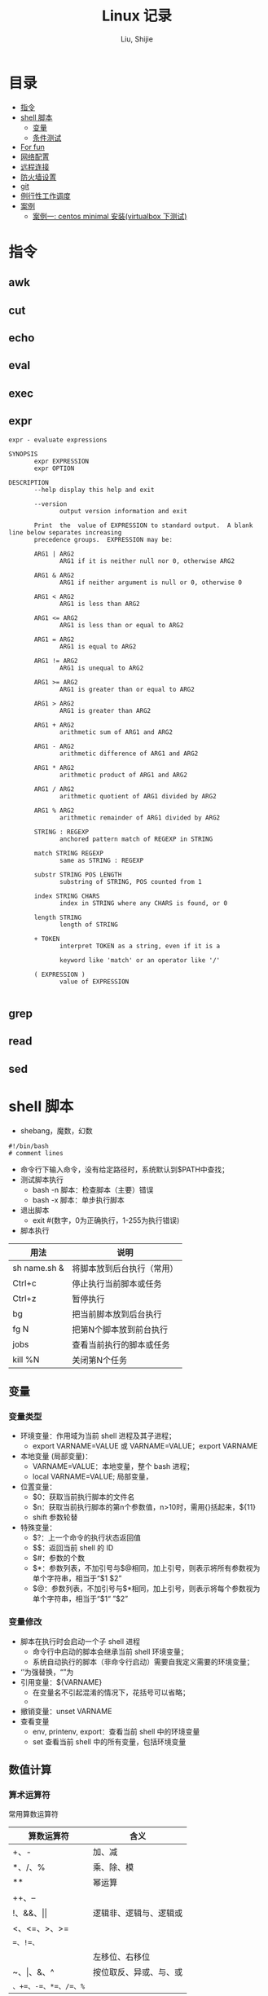 #+TITLE: Linux 记录
#+AUTHOR: Liu, Shijie
#+LANGUAGE: zh
#+TEXINFO_DIR_CATEGORY: Emacs
#+OPTIONS: ^:{} toc:t H:5 num:0

* 目录
- [[#%E6%8C%87%E4%BB%A4][指令]]
- [[#shell-%E8%84%9A%E6%9C%AC][shell 脚本]]
  - [[#%E5%8F%98%E9%87%8F][变量]]
  - [[#%E6%9D%A1%E4%BB%B6%E6%B5%8B%E8%AF%95][条件测试]]
- [[#For-fun][For fun]]
- [[#%E7%BD%91%E7%BB%9C%E9%85%8D%E7%BD%AE][网络配置]]
- [[#%E8%BF%9C%E7%A8%8B%E8%BF%9E%E6%8E%A5][远程连接]]
- [[#%E9%98%B2%E7%81%AB%E5%A2%99%E8%AE%BE%E7%BD%AE][防火墙设置]]
- [[#git][git]]
- [[#%E4%BE%8B%E8%A1%8C%E6%80%A7%E5%B7%A5%E4%BD%9C%E8%B0%83%E5%BA%A6][例行性工作调度]]
- [[#%E6%A1%88%E4%BE%8B][案例]]
  - [[#%E6%A1%88%E4%BE%8B%E4%B8%80centos-minimal-%E5%AE%89%E8%A3%85virtualbox-%E4%B8%8B%E6%B5%8B%E8%AF%95][案例一: centos minimal 安装(virtualbox 下测试)]]
* 指令
** awk

** cut

** echo

** eval

** exec

** expr
#+BEGIN_SRC shell
expr - evaluate expressions

SYNOPSIS
       expr EXPRESSION
       expr OPTION

DESCRIPTION
       --help display this help and exit

       --version
              output version information and exit

       Print  the  value of EXPRESSION to standard output.  A blank line below separates increasing
       precedence groups.  EXPRESSION may be:

       ARG1 | ARG2
              ARG1 if it is neither null nor 0, otherwise ARG2

       ARG1 & ARG2
              ARG1 if neither argument is null or 0, otherwise 0

       ARG1 < ARG2
              ARG1 is less than ARG2

       ARG1 <= ARG2
              ARG1 is less than or equal to ARG2

       ARG1 = ARG2
              ARG1 is equal to ARG2

       ARG1 != ARG2
              ARG1 is unequal to ARG2

       ARG1 >= ARG2
              ARG1 is greater than or equal to ARG2

       ARG1 > ARG2
              ARG1 is greater than ARG2

       ARG1 + ARG2
              arithmetic sum of ARG1 and ARG2

       ARG1 - ARG2
              arithmetic difference of ARG1 and ARG2

       ARG1 * ARG2
              arithmetic product of ARG1 and ARG2

       ARG1 / ARG2
              arithmetic quotient of ARG1 divided by ARG2

       ARG1 % ARG2
              arithmetic remainder of ARG1 divided by ARG2

       STRING : REGEXP
              anchored pattern match of REGEXP in STRING

       match STRING REGEXP
              same as STRING : REGEXP

       substr STRING POS LENGTH
              substring of STRING, POS counted from 1

       index STRING CHARS
              index in STRING where any CHARS is found, or 0

       length STRING
              length of STRING

       + TOKEN
              interpret TOKEN as a string, even if it is a

              keyword like 'match' or an operator like '/'

       ( EXPRESSION )
              value of EXPRESSION

#+END_SRC

** grep

** read

** sed

* shell 脚本
- shebang，魔数，幻数
#+BEGIN_SRC shell
#!/bin/bash
# comment lines
#+END_SRC
- 命令行下输入命令，没有给定路径时，系统默认到$PATH中查找；
- 测试脚本执行
  - bash -n 脚本：检查脚本（主要）错误
  - bash -x 脚本：单步执行脚本
- 退出脚本
  - exit #(数字，0为正确执行，1-255为执行错误)

- 脚本执行
| 用法         | 说明                       |
|--------------+----------------------------|
| sh name.sh & | 将脚本放到后台执行（常用） |
| Ctrl+c       | 停止执行当前脚本或任务     |
| Ctrl+z       | 暂停执行                   |
| bg           | 把当前脚本放到后台执行     |
| fg N         | 把第N个脚本放到前台执行    |
| jobs         | 查看当前执行的脚本或任务   |
| kill %N      | 关闭第N个任务              |
** 变量
*** 变量类型
- 环境变量：作用域为当前 shell 进程及其子进程；
  - export VARNAME=VALUE 或 VARNAME=VALUE；export VARNAME
- 本地变量 (局部变量)：
  - VARNAME=VALUE：本地变量，整个 bash 进程；
  - local VARNAME=VALUE; 局部变量，
- 位置变量：
  - $0：获取当前执行脚本的文件名
  - $n：获取当前执行脚本的第n个参数值，n>10时，需用{}括起来，${11}
  - shift 参数轮替
- 特殊变量：
  - $?：上一个命令的执行状态返回值
  - $$：返回当前 shell 的 ID
  - $#：参数的个数
  - $*：参数列表，不加引号与$@相同，加上引号，则表示将所有参数视为单个字符串，相当于“$1 $2”
  - $@：参数列表，不加引号与$*相同，加上引号，则表示将每个参数视为单个字符串，相当于“$1“ ”$2”
*** 变量修改
- 脚本在执行时会启动一个子 shell 进程
  - 命令行中启动的脚本会继承当前 shell 环境变量；
  - 系统自动执行的脚本（非命令行启动）需要自我定义需要的环境变量；
- ‘’为强替换，“”为
- 引用变量：${VARNAME}
  - 在变量名不引起混淆的情况下，花括号可以省略；
  -
- 撤销变量：unset VARNAME
- 查看变量
  - env, printenv, export：查看当前 shell 中的环境变量
  - set 查看当前 shell 中的所有变量，包括环境变量

** 数值计算
*** 算术运算符
常用算数运算符
| 算数运算符            | 含义                   |
|-----------------------+------------------------|
| +、-                  | 加、减                 |
| *、/、%                | 乘、除、模             |
| **                     | 幂运算                 |
| ++、--                |                        |
| !、&&、\vert\vert     | 逻辑非、逻辑与、逻辑或 |
| <、<=、>、>=          |                        |
| ==、!=、=             |                        |
| <<、>>                | 左移位、右移位         |
| ~、\vert、&、^        | 按位取反、异或、与、或 |
| =、+=、-=、*=、/=、%= |                        |

常用操作运算符
| 运算操作符 | 含义                                    |
|------------+-----------------------------------------|
| (())       | 用于整数运算， *效率很高* ，常用          |
| let        | 整数运算                                |
| expr       | 整数运算，还有其他功能                  |
| bc         | Linux下的计算器程序，适合整数和小数运算 |
| $[]        | 整数运算                                |
| awk        | 整数和小数运算                          |
| declare    | 定义变量和属性                          |
*注* ：expr 执行 * 时，需加"\"，如 "expr 2 \* 3"，否则提示语法错误；

** 字符串操作
*** 字符串截取、删除和替换
| 表达式                | 说明                                            |
|-----------------------+-------------------------------------------------|
| ${var}                | 返回变量var的内容                               |
| ${var}                | 返回变量var的内容的长度（字符），适用于特殊变量 |
| ${var:offset}         | 从offset提取字符串到结尾                        |
| ${var:offset:length}  | 从offset位置开始提取长度为length的子字符串      |
| ${var#"word"}         | 从开头开始删除最短匹配的"word"子串              |
| ${var##"word"}        | 从开头开始删除最长匹配的"word"子串              |
| ${var%"word"}         | 从结尾开始删除最短匹配的"word"子串              |
| ${var%%"word"}        | 从结尾开始删除最长匹配的"word"子串              |
| ${var/pattern/string} | 用string代替第一个匹配的pattern                 |
| ${var//patern/string} | 用string代替所有匹配的pattern                   |

*** 字符串检查与赋值
| 表达式         | 说明                                                                      |
|----------------+---------------------------------------------------------------------------|
| ${var:-"word"} | 如果变量var为空或未赋值，则返回"word"字符串                               |
| ${var:="word"} | 如果变量var为空或未赋值，则将"word"字符串赋给var，同时返回"word"          |
| ${var:?"word"} | 如果变量var为空或未赋值，则"word"字符串将作为标准错误输出，否则输出变量值 |
| ${var:+"word"} | 如果变量var为空或未赋值，则无动作，否则"word"字符串替换变量的值           |

:-和:=方法示例：
#+BEGIN_SRC shell
[userName@localhost shell_script]$ echo $var1 $var2

[userName@localhost shell_script]$ var2=${var1:-hello}
[userName@localhost shell_script]$ echo $var1

[userName@localhost shell_script]$ echo $var2
hello
[userName@localhost shell_script]$ unset var1 var2
[userName@localhost shell_script]$ var2=${var1:=hello}
[userName@localhost shell_script]$ echo $var1
hello
[userName@localhost shell_script]$ echo $var2
hello
#+END_SRC

** 条件测试
*** 条件测试表达式
#+BEGIN_SRC shell
[ expression ]   # 中括号中必须要有空格
[[ expression ]]
test expression
#+END_SRC

*** 整数测试
| 在[]以及test中使用 | 在(())和[[]]中使用 | 说明 |
|--------------------+--------------------+------|
| -eq                | == 或 =            |      |
| -ne                |                    |      |
| -gt                |                    |      |
| -lt                |                    |      |
| -ge                |                    |      |
| -le                |                    |      |
*注* -eq等不可以在(())中使用，可以在[[]]中使用，但不推荐；\\
<、>等在[]中使用，语法上可能没错，但逻辑结果不一定对；
#+BEGIN_SRC shell
[userName@localhost ~]$ a=3;b=6;[ $a -eq $b ];echo $?
1
#+END_SRC

*** 字符测试
| -n "string"     | 字符串长度不为0，为真             |
| -z "string"     | 字符串长度为0,时为真              |
| "str1" = "str2" | 两字符串相等为真，可用==代替=     |
| "str1" = "str2" | 两字符串不相等为真，可用!==代替!= |
*注* 比较时，需将字符串加上双引号，如[ -n "$myvar" ]

*** 文件测试
| -e FILE   | 测试文件（目录）是否存在             |
| -f FILE   | 测试文件（目录）是否为普通文件       |
| -d FILE   | 测试指定路径是否为目录               |
| -r FILE   | 测试当前用户对指定文件是否有读取权限 |
| -w FILE   | 测试当前用户对指定文件是否有写入权限 |
| -x FILE   | 测试当前用户对指定文件是否有执行权限 |
| -s FILE   | 文件存在且大小不为0，为真            |
| -L FILE   | 链接文件                             |
| f1 -nt f2 | newer than                           |
| f1 -ot f2 | older than                           |

*** 逻辑测试
| 在[]以及test中使用 | 在(())和[[]]中使用 | 说明 |
|--------------------+--------------------+------|
| -a                 | &&                 |      |
| -o                 | \vert\vert         |      |
| !                  | !                  |      |

#+BEGIN_SRC shell
[userName@localhost ~]$ id userName &> /dev/null && echo "hello, $USER"
hello, userName
#+END_SRC

#+BEGIN_SRC shell
[userName@localhost ~]$ ! id userName && useradd userName
#+END_SRC
*** 测试示例
例：测试一个变量值是整数还是字符串
#+BEGIN_SRC shell
[userName@localhost shell_script]$ i=5;expr $i \* 6 &> /dev/null;echo $?
0
[userName@localhost shell_script]$ i='sj';expr $i \* 6 &> /dev/null;echo $?
2
#+END_SRC

例：使用expr match 进行整数判断
#+BEGIN_SRC shell
[userName@localhost shell_script]$ ./isnum.sh shijie
shijie is not a num
[userName@localhost shell_script]$ ./isnum.sh 1123
1123 is a num
[userName@localhost shell_script]$ cat isnum.sh
#!/bin/bash
#
#expr $1 + 2 &> /dev/null
# if expr $1 + 2 &> /dev/null;
if [[ `expr "$1" : "[0-9][0-9]*$"` != 0 ]];
then
    echo "$1 is a num"
else
    echo "$1 is not a num"
fi
#+END_SRC
例：判断文件的扩展名是否符合要求
#+BEGIN_SRC shell
[userName@localhost shell_script]$ cat issuffix.sh
#!/bin/bash
#
# if [[ `expr "$1" : ".*\.pub"` != 0 ]];    # 与下面一条语句二选一
# if expr "$1" : ".*\.pub" > /dev/null 2>&1
if expr "$1" : ".*\.pub" &> /dev/null
then
    echo "ok"
else
    echo "need file with .pub"
fi
[userName@localhost shell_script]$ ./issuffix.sh sh.pub
ok
[userName@localhost shell_script]$ ./issuffix.sh sh.pu
need file with .pub
#+END_SRC

例：判断字符串的长度
#+BEGIN_SRC shell
expr lengh "$char"
echo ${#char}
echo ${char} | wc -L
echo ${char} | awk '{pring length($0)}'
#+END_SRC
*** 测试某package是否安装
#+BEGIN_SRC shell
[userName@localhost shell_script]$ [ `rpm -qa | grep -w "emacs" | wc -l` -gt 0 ] && echo 1 || echo 0
1
[userName@localhost shell_script]$ [ `rpm -qa | grep -w "emac" | wc -l` -gt 0 ] && echo 1 || echo 0
0
#+END_SRC
** 选择结构
*** if 结构
- 单分支 if 分支
#+BEGIN_SRC shell
if 判断条件; then
  statemen1
  statemen2
fi
#+END_SRC
- 多分支 if 分支
#+BEGIN_SRC shell
if 判断条件; then
  statemen1
  statemen2
elif 判断条件; then
  statemen3
  statemen4
else
  statemen5
  statemen6
fi
#+END_SRC

*** case 语句
#+BEGIN_SRC shell
case "变量" in
    val1)
        cmd1...
        ;;
    val2)
        cmd
        ;;
     *)
        cmd...
esac
#+END_SRC
** 循环结构
*** for循环
#+BEGIN_SRC shell
for var [in var_list]
do
    cmd...
done
#+END_SRC
*注*
- 当"in val_list" 省略时，相当于"in $@";
*** while循环
#+BEGIN_SRC shell
while <条件(成立)>
do
    cmd
done
#+END_SRC
*** until循环
#+BEGIN_SRC shell
until <条件(不成立)>
do
    cmd
done
#+END_SRC
*** 循环控制
| 命令       | 含义                                             |
|------------+--------------------------------------------------|
| break N    | 跳出N层循环，N省略表示跳出整个循环               |
| continue N | 退到第N层循环，N省略表示进入本次循环的下一次循环 |
| exit N     |                                                  |
| return N   | 返回调用函数                                     |

** 函数
*** 函数定义
#+BEGIN_SRC shell
function 函数名() {
    cmd1...
    return n
}
function 函数名 {
    cmd1...
    return n
}
函数名() {
    cmd1...
    return n
}
#+END_SRC
*** 函数执行
#+BEGIN_SRC shell
函数名  ## 不带参数，直接执行
#+END_SRC
*注*
- 函数需在执行程序前面定义或加载;
- shell 中执行系统中各程序的顺序为：系统别名 --> 函数 --> 系统命令 --> 可执行文件；
- shell 函数中，return命令和exit类似，return的作用是退出函数，exit是退出脚本，各自返回值到函数或shell；
- 如果将函数存放在独立的文件中，脚本需要使用source或. 来加载；

#+BEGIN_SRC shell
函数名 参数1 参数2 ...  ## 不带参数，直接执行
#+END_SRC
*注*
- shell的位置参数($1, $2,..., $#, $*, $?, $@)都可以作为参数来使用；
- 当函数执行完成后，原来的命令行脚本的参数恢复；
- $0 仍是父脚本的名称；

** 数组
*** 数组定义
#+BEGIN_SRC shell
array=(val1 val2 val3 ...)  ## 定义静态数组
array=($(命令))             ## 定义动态数组，将命令的执行结果作为列表的内容
#+END_SRC
*** 数组内元素的赋值、删除
#+BEGIN_SRC shell
[userName@localhost shell_script]$ array=(1 2 3)     ## 数组赋值
[userName@localhost shell_script]$ echo ${array[*]}  ## 打印所有元素
1 2 3
[userName@localhost shell_script]$ echo ${array[@]}
1 2 3
[userName@localhost shell_script]$ echo ${#array[@]} ## 打印数组长度
3
[userName@localhost shell_script]$ echo ${#array[*]}
3
[userName@localhost shell_script]$ array[3]=5        ## 追加赋值
[userName@localhost shell_script]$ echo ${array[*]}  ## 打印所有元素
1 2 3 5
[userName@localhost shell_script]$ array[1]=4        ## 替换
[userName@localhost shell_script]$ echo ${array[*]}
1 4 3 5
[userName@localhost shell_script]$ unset array[1]    ## 删除元素
[userName@localhost shell_script]$ echo ${array[*]}
1 3 5
[userName@localhost shell_script]$ echo ${array[1]}  ## 删除后位置还在，无值

[userName@localhost shell_script]$ echo ${array[3]}  ## 列表末尾元素仍然存在
5
[userName@localhost shell_script]$ unset array       ## 删除整个数组
[userName@localhost shell_script]$ echo ${array[*]}
#+END_SRC
*** 数组内容的截取、替换
#+BEGIN_SRC shell
[userName@localhost shell_script]$ array=(1 2 3 4 5)
[userName@localhost shell_script]$ echo ${array[@]:1:3}  ## 截取1到3号元素
2 3 4
[userName@localhost shell_script]$ array=(1 2 3 1 1)
[userName@localhost shell_script]$ echo ${array[@]/1/a}  ## 用a替换掉1
a 2 3 a a

[userName@localhost shell_script]$ array=(one two three four five)
[userName@localhost shell_script]$ echo ${array[*]}
one two three four five
[userName@localhost shell_script]$ echo ${array[@]#o*}    ## 从左边开始匹配最短的数组元素，并删除
ne two three four five
[userName@localhost shell_script]$ echo ${array[@]##o*}   ## 从左边开始匹配最长的数组元素，并删除
two three four five
[userName@localhost shell_script]$ echo ${array[@]#t*}
one wo hree four five
[userName@localhost shell_script]$ echo ${array[@]##t*}
one four five
[userName@localhost shell_script]$ echo ${array[@]%f*}    ## 从右边开始匹配最短的数组元素，并删除
one two three
[userName@localhost shell_script]$ echo ${array[@]%%f*}   ## 从右边开始匹配最长的数组元素，并删除
one two three
[userName@localhost shell_script]$ echo ${array[@]%r*}
one two th fou five
[userName@localhost shell_script]$ echo ${array[@]%%r*}
one two th fou five
#+END_SRC
*** 数组引用
#+BEGIN_SRC shell
[userName@localhost shell_script]$ array=(1 2 3)
[userName@localhost shell_script]$ echo $array
1
[userName@localhost shell_script]$ echo ${array[*]}
1 2 3

[userName@localhost shell_script]$ array=($(ls /etc/init.d/))
[userName@localhost shell_script]$ echo ${array[*]}
functions netconsole network README
[userName@localhost shell_script]$ array=($(ls /etc/init.d/))
[userName@localhost shell_script]$ echo ${array[0]}
functions            ## 序号从0开始
#+END_SRC
* For fun
** PS1
#+BEGIN_SRC shell
[userName@localhost shell_script]$ echo $PS1
[\u@\h \W]\$
#+END_SRC
PS1 定义了命令提示字符，可以自定义：
- \d ：可显示出“星期 月 日”的日期格式，如："Mon Feb 2"
- \H ：完整的主机名称。
- \h ：仅取主机名称在第一个小数点之前的名字
- \t ：显示时间，为 24 小时格式的“HH:MM:SS”
- \T ：显示时间，为 12 小时格式的“HH:MM:SS”
- \A ：显示时间，为 24 小时格式的“HH:MM”
- \@ ：显示时间，为 12 小时格式的“am/pm”样式
- \u ：目前使用者的帐号名称，如“dmtsai”；
- \v ：BASH 的版本信息，如测试主机版本为 4.2.46（1）-release，仅取“4.2”显示
- \w ：完整的工作目录名称，由根目录写起的目录名称。家目录会以 ~ 取代；
- \W ：利用 basename 函数取得工作目录名称，所以仅会列出最后一个目录名。
- # ：下达的第几个指令。
- $ ：提示字符，如果是 root 时，提示字符为 # ，否则就是 $ 啰～
#+BEGIN_SRC shell
[userName@localhost shell_script]$ PS1='[\u@\h \w \A #\#]\$ '
[userName@localhost ~/shell_script 05:11 #77]$
#+END_SRC
**  bash 登入与欢迎：/etc/issue, /etc/motd

* 网络配置
** 其他
- 网络配置文件：
  #+BEGIN_EXAMPLE
  /etc/sysconfig/network-scripts/ifcfg-
  #+END_EXAMPLE

  - 重启网络：
  #+BEGIN_SRC shell
  systemctl restart network
  #+END_SRC

  - 查看网卡信息：
  #+BEGIN_SRC shell
  nmcli connection show
  #+END_SRC

  - 命令行模式下网卡修改：
  #+BEGIN_SRC shell
  nmtui
  #+END_SRC

* 远程连接
  - ssh [-f] [-o 参数项目] [-p 非默认端口(默认为 22 )] [账号@]IP [指令]
  -f:主机上执行指令，界面跳回客户端，即不等待主机上指令的执行过程

  -o:

  ConnectTimeout=秒数

  StrictHostKeyChecking=[yes|no|ask(预设)]:当第一次远程到一个主机时，会被询问 "Are you sure you want to continue connecting (yes/no)? ". 当批量执行时，每次问就会很麻烦，这时 StrictHostKeyChecking=no 就是个不错的选择。

  #+BEGIN_EXAMPLE
  $ ssh -f root@some_IP shutdown -h now
  #+END_EXAMPLE

  - sftp
  - scp [-pr] [-l 速率] file [账号@]主机:目录名 <==上传
  scp [-pr] [-l 速率] [账号@]主机:file 目录名 <==下载
  -p ：保留原本档案的权限数据；
  -r ：复制来源为目录时，可以复制整个目录 (含子目录)
  -l ：可以限制传输的速度，单位为 Kbits/s ，例如 [-l 800] 代表传输速限 100Kbytes/s

  - 查看是否安装了openssh-server：
    #+BEGIN_EXAMPLE
    $ yum list installed | grep openssh-server
    #+END_EXAMPLE

  - 如果没有安装，则安装openssh-server：
#+BEGIN_EXAMPLE
$ yum install openssh-server
#+END_EXAMPLE

  - sshd 服务配置文件
    #+BEGIN_SRC shell
    $ /etc/ssh/sshd_config
    #+END_SRC

  - 开启 sshd 服务
    #+BEGIN_SRC shell
    $ sudo service sshd start
    #+END_SRC

  - 检查 sshd 服务是否已经开启：
    #+BEGIN_SRC shell
    $ ps -e | grep sshd
    #+END_SRC

  - 检查 22 号端口是否开启监听：
    #+BEGIN_SRC shell
    $ netstat -an | grep 22
    #+END_SRC

* 防火墙设置
  1. firewalld的基本使用
  - 启动：
    #+BEGIN_SRC shell
    $ systemctl start firewalld
    #+END_SRC

  - 关闭：
    #+BEGIN_SRC shell
    $ systemctl stop firewalld
    #+END_SRC

  - 查看状态：
    #+BEGIN_SRC shell
    $ systemctl status firewalld
    #+END_SRC

  - 开机禁用：
    #+BEGIN_SRC shell
    $ systemctl disable firewalld
    #+END_SRC

  - 开机启用：
    #+BEGIN_SRC shell
    $ systemctl enable firewalld
    #+END_SRC

  2. systemctl是CentOS7的服务管理工具中主要的工具，它融合之前service和chkconfig的功能于一体。
  #+BEGIN_QUOTE
  启动一个服务：systemctl start 服务名
  systemctl start firewalld.service

  关闭一个服务：systemctl stop 服务名
  systemctl stop firewalld.service

  重启一个服务：systemctl restart 服务名
  systemctl restart firewalld.service

  显示一个服务的状态：systemctl status 服务名
  systemctl status firewalld.service

  在开机时启用一个服务：systemctl enable 服务名
  systemctl enable firewalld.service

  在开机时禁用一个服务：systemctl disable 服务名
  systemctl disable firewalld.service

  查看服务是否开机启动：systemctl is-enabled 服务名
  systemctl is-enabled firewalld.service

  查看已启动的服务列表：systemctl list-unit-files|grep enabled

  查看启动失败的服务列表：systemctl --failed
  #+END_QUOTE

  3.配置firewalld-cmd
  查看版本：
  firewall-cmd --version

  查看帮助：
  firewall-cmd --help

  显示状态：
  firewall-cmd --state

  查看所有打开的端口：
  firewall-cmd --zone=public --list-ports

  更新防火墙规则：
  firewall-cmd --reload

  查看区域信息:
  firewall-cmd --get-active-zones

  查看指定接口所属区域：
  firewall-cmd --get-zone-of-interface=eth0

  拒绝所有包：
  firewall-cmd --panic-on

  取消拒绝状态：
  firewall-cmd --panic-off

  查看是否拒绝：
  firewall-cmd --query-panic

  4.那怎么开启一个端口呢

  添加
  firewall-cmd --zone=public --add-port=80/tcp --permanent    （--permanent永久生效，没有此参数重启后失效）

  重新载入
  firewall-cmd --reload

  查看
  firewall-cmd --zone= public --query-port=80/tcp

  删除
  firewall-cmd --zone= public --remove-port=80/tcp --permanent

  查看防火墙状态：
  firewall-cmd --state( centos 7 )

  临时关闭防火墙：
  service iptables stop( centos 6 )
  systemctl stop firewalld( centos 7 )

  禁止开机启动：
  chkconfig iptables off( centos 6 )
  systemctl disable firewalld( centos 7 )
  或 systemctl disable firewalld.service

* git
  1 git 命令行提交代码

  拉取服务器代码：提交代码之前，需先从服务器上拉取代码，以免覆盖别人代码
  git pull

  查看当前工作目录树的工作修改状态
  git status
  -- untracked 未跟踪，此文件在文件夹中，但没有加入到git库中，不参与版本控制，通过git add 状态变为 Staged
  -- Modified文件已修改，仅修改，没有进行其他操作
  -- deleted
  -- renamed

  将状态改变的代码提交至缓存
  git add 文件
  git add -u path/(modified tracked) file
  git add -A path/(modified untracked) file

  将代码提交到本地仓库
  git commit -m "注释，即 GitHub-desktop 中 summary 部分"

  将代码推送至服务器
  git push

当本地和云上的文件都有修改时，会发生代码冲突
#+begin_example
error: Your local changes to the following files would be overwritten by merge:        protected/config/main.phpPlease, commit your changes or stash them before you can merge.
#+end_example
解决的方法有，
- 如果希望保留服务器上的改动，仅仅并入新配置项，
#+BEGIN_SRC shell
git stash
git pull
git stash pop
git diff -w +filename    ;;确认代码自动合并
#+END_SRC
- 如果希望用代码库中的文件完全覆盖本地文件，
#+BEGIN_SRC shell
git reset --hard
git pull
#+END_SRC

* 例行性工作调度
主要有两种工作调度方式：
- 一种是例行性的，就是每隔一定的周期要办的事项；
- 一种是突发性的，就是做完以后就没有的那一种；

针对这两种调度需求，Linux 提供了两种功能：
- at：at 是个可以处理仅执行一次就结束调度的指令。要执行 at，必须要有 atd 这个服务的支持。 *fedora27* 现在以及已经默认不安装 atd 服务。
- crontab: crontab 这个指令所设置的工作将会循环进行下去。可执行的时间分为分钟、小时、每周、每月和每年等。crontab 需要 cornd 服务的支持。

** 循环执行的例行性工作调度
crond 服务默认启动，系统提供使用者控制例行性工作调度的指令 (crontab)。为了安全性考虑，可以限制使用 crontab 的使用者账号。使用的限制性数据有：
- /etc/cron.allow: 将可以使用 crontab 的账号写入其中，若不在这个文件内的使用者则不可以使用 crontab;
- /etc/cron.deny: 将不可以使用 crontab 的账号写入其中，若不在这个文件内的使用者则可以使用 crontab;

从优先级上来说，/etc/cron.allow 比 /etc/cron.deny 要高，这两个文件只选择一个来限制，因此，为不影响自己在设置上面的判断，只需保留一个即可。一般是 /etc/cron.deny，添加黑名单比添加白名单方便一点。

当使用者使用 crontab 来建立工作调度条目时，该调度条目会被记录到 /var/spool/cron/中，以用户名来识别。不要直接编辑该文件，因为可能会破坏原有的语法结构而导致任务无法执行。

*** 建立和管理 crontab 条目
**** 通过 crontab 指令
#+BEGIN_EXAMPLE
[userName@localhost ~]# crontab [-u username] [-l;-e;-r]
选项与参数：
-u ：只有 root 才能进行这个任务，亦即帮其他使用者创建/移除 crontab 工作调度；
-e ：编辑 crontab 的工作内容
-l ：查阅 crontab 的工作内容
-r ：移除所有的 crontab 的工作内容，若仅要移除一项，请用 -e 去编辑。
#+END_EXAMPLE

不在 /etc/cron.deny 中的使用者都可以直接使用 "crontab -e" 来编辑例行性命令条目。
*下达指令时以及脚本中最好使用绝对路径，避免找不到函数以及输出不明。*
#+BEGIN_EXAMPLE
[userName@localhost ~]# crontab -e
# 弹出 vi 编辑界面，按照上例的格式编辑即可， *注意* 是 5 颗星
#+END_EXAMPLE

#+BEGIN_CENTER
| 特殊字符 | 含义                                                     |
|----------+----------------------------------------------------------|
| *        | 代表任何时刻都可以接受                                   |
| ，       | 分割时段，"3,6 * * * *" 表示第 3 和第 6 分钟             |
| -        | 一段连续时间，"3-6 * * * *" 表示 3 到 6 分钟             |
| /n       | n 表数字，表示“每隔 n 单位”，"*/5 * * * *" 表每隔 5 分钟 |
#+END_CENTER

**** 通过系统配置文件
"crontab -e" 是针对使用者的 cron 来设计的，对于例行性工作条目的管理，则可以通过管理系统文件的方式来进行。一般来说，crond 默认有三个地方存放脚本配置文件：
- /etc/crontab
- /etc/cron.d/*
- /var/spool/cron/*

#+CAPTION: Example of jod definition in crontab
#+BEGIN_EXAMPLE
[userName@localhost ~]# cat /etc/crontab
SHELL=/bin/bash ; 使用哪种 shell 接口
PATH=/sbin:/bin:/usr/sbin:/usr/bin ; 可执行文件搜寻路径
MAILTO=root ; 若有额外STDOUT，以 email将数据送给谁

# Example of job definition:
# .---------------- minute (0 - 59)
# |  .------------- hour (0 - 23)
# |  |  .---------- day of month (1 - 31)
# |  |  |  .------- month (1 - 12) OR jan,feb,mar,apr ...
# |  |  |  |  .---- day of week (0 - 6) (Sunday=0 or 7) OR sun,mon,tue,wed,thu,fri,sat
# |  |  |  |  |
# *  *  *  *  * user-name  command to be executed
#+END_EXAMPLE

以上是 /etc/crontab 文件中的内容，系统会每分钟对该文件进行扫描。与 crontab -e 的内容相比，不同的部分主要在前面的几行：
- PATH=... : 执行时搜索路径
- MAILTO=root : 当 /etc/crontab 中例行性工作执行发生错误时，或者该工作的执行结果有 STDOUT/STDERR 时，会将错误信息发送到指定用户的邮箱。

#+BEGIN_EXAMPLE
[root@study ~]# ls -l /etc/cron.d
-rw-r--r--. 1 root root 128 Jul 30 2014 0hourly
-rw-r--r--. 1 root root 108 Mar 6 10:12 raid-check
-rw-------. 1 root root 235 Mar 6 13:45 sysstat
-rw-r--r--. 1 root root 187 Jan 28 2014 unbound-anchor
# 其实说真的，除了 /etc/crontab 之外，crond 的配置文件还不少耶！上面就有四个设置！
# 先让我们来瞧瞧 0hourly 这个配置文件的内容吧！
[root@study ~]# cat /etc/cron.d/0hourly
# Run the hourly jobs
SHELL=/bin/bash
PATH=/sbin:/bin:/usr/sbin:/usr/bin
MAILTO=root
01 * * * * root run-parts /etc/cron.hourly
# 瞧一瞧，内容跟 /etc/crontab 几乎一模一样！但实际上是有设置值喔！就是最后一行！
#+END_EXAMPLE

0hourly 文件中执行的函数为 run-parts, 该函数会在一个设定的时间内随机选择一个时间点来执行/etc/cron.hourly 目录内的所有可执行文件。具体的说，如果对定点执行要求不太严格，可以将脚本（或指令）放置到（或链接到）/etc/cron.hourly/ 目录下，该脚本就会被 crond 在每小时的 1 分开始后的 5 分钟内，随机选取一个时间来执行。除了 cron.hourly，/etc 文件夹下还有 cron.daily、cron.weekly 和 cron.monthly 等文件，分别表示每日、每周、每月各执行一次。和 cron.hourly 不同的是，这三个文件是由 anacron 所执行的。

如果需要自定义例行性工作条例，并且不希望每次例行文件更新和重装系统后都要重新输入指令，可在 /etc/cron.d/目录下建立自己的例行脚本文件。

**** 小结
- 用户自己创建例行工作调度，可以直接使用 crontab -e，这样也能保障自己的隐私，因为 /etc/crontab 大家都有读取的权限；
- 系统维护管理使用“ vim /etc/crontab”：如果你这个例行工作调度是系统的重要工作，为了让自己管理方便，同时容易追踪，建议直接写入 /etc/crontab 较佳！
- 自己开发软件使用“ vim /etc/cron.d/newfile”：如果你是想要自己开发软件，那当然最好就是使用全新的配置文件，并且放置于 /etc/cron.d/目录内即可。
- 固定每小时、每日、每周、每天执行的特别工作：如果与系统维护有关，还是建议放置到 /etc/crontab 中来集中管理较好。如果想要偷懒，或者是一定要再某个周期内进行的任务，也可以放置到上面谈到的几个目录中，直接写入指令即可！

**** 注意事项（编自鸟哥的）
- 资源分配不均
当大量使用 crontab 的时候，可能会出现系统在某一时刻特别繁忙的情况，此时的处理办法之一是将任务分开来执行。
#+BEGIN_EXAMPLE
    [userName@localhost ~]# vim /etc/crontab
    1,6,11,16,21,26,31,36,41,46,51,56 * * * * userName CMD1
    2,7,12,17,22,27,32,37,42,47,52,57 * * * * userName CMD2
    3,8,13,18,23,28,33,38,43,48,53,58 * * * * userName CMD3
    4,9,14,19,24,29,34,39,44,49,54,59 * * * * userName CMD4
#+END_EXAMPLE

- 取消不要的输出项目
当有执行成果或者执行的命令中有输出数据时，这些数据会被 mail 给指定的账户。 #+TODO 可以采用数据重定向将输出结果输出到 /dev/null 中。

- 安全检查
很多时候被植入木马都是以例行命令的方式植入的，所以可以借由检查 /var/log/cron 的内容来视察是否有“非您设置的 cron 被执行了。

- 周与日月不可同时并存
容易引起混乱。

**** anacron 唤醒停机期间的工作任务
解决的工况是：在该执行例行性任务时停机了，在开机后重新检查并执行任务。

* 案例
** 案例一：centos minimal 安装（virtualbox 下测试）
- 选择 centos minimal ISO 安装；
- 安装之后首先配置网络，输入 nmcli d 查看网络的连接情况，下面是配置之后的网络情况，初始时 enp0s3 状态是 disconnected；

#+BEGIN_EXAMPLE
[root@localhost userName]# nmcli d
DEVICE  TYPE      STATE      CONNECTION
enp0s3  ethernet  connected  enp0s3
lo      loopback  unmanaged  --
#+END_EXAMPLE

- 在终端输入 nmtui，打开网络管理器界面，依次 Edit a connection --> enp0s3 --> <Edit...> --> [X] Automatically connect --> OK。重启网络服务 systemctl restart network；

- 此时，系统中 ipconfig 等命令并不能使用，可输入 ip a 查看结果；
#+BEGIN_EXAMPLE
[root@localhost userName]# ip a
1: lo: <LOOPBACK,UP,LOWER_UP> mtu 65536 qdisc noqueue state UNKNOWN group default qlen 1000
    link/loopback 00:00:00:00:00:00 brd 00:00:00:00:00:00
    inet 127.0.0.1/8 scope host lo
       valid_lft forever preferred_lft forever
    inet6 ::1/128 scope host
       valid_lft forever preferred_lft forever
2: enp0s3: <BROADCAST,MULTICAST,UP,LOWER_UP> mtu 1500 qdisc pfifo_fast state UP group default qlen 1000
    link/ether 08:00:27:b5:58:76 brd ff:ff:ff:ff:ff:ff
    inet 10.0.2.15/24 brd 10.0.2.255 scope global noprefixroute dynamic enp0s3
       valid_lft 72435sec preferred_lft 72435sec
    inet6 fe80::479:586:1f5f:4672/64 scope link noprefixroute
       valid_lft forever preferred_lft forever
#+END_EXAMPLE

- 此时应该可以连接互联网，ping 一下看看；

- 安装网络工具包 net-tools，常用的 ifconfig 和 netstat 等命令即可使用；
#+BEGIN_EXAMPLE
yum install net-tools
#+END_EXAMPLE

- ssh 配置，检查 OpenSSH 是否安装，默认已经安装；
#+BEGIN_EXAMPLE
$ yum list installed | grep openssh-server
#+END_EXAMPLE

- 配置 /etc/ssh/sshd_config 文件；
#+BEGIN_SRC shell
Port 22  # 打开 22 号端口
#AddressFamily any
ListenAddress 0.0.0.0
ListenAddress ::
...
PasswordAuthentication yes
...
UseDNS no  # 这一行很多网上教程都没有提到，在 virtualbox 环境中，配置这一行之后才能顺利 ssh 进来（XSHELL 中测试）

#+END_SRC

- virtualbox 环境中选择关闭防火墙；

*** CentOS 添加 yum 源
- 安装 EPEL 源，EPEL官网地址：https://fedoraproject.org/wiki/EPEL， CentOS用户可以直接安装并启用EPEL 源（需 root 权限）
#+BEGIN_EXAMPLE
[root@localhost userName]# yum repolist
Loaded plugins: fastestmirror
Loading mirror speeds from cached hostfile
 * base: mirrors.nwsuaf.edu.cn
 * extras: mirrors.shu.edu.cn
 * updates: mirrors.zju.edu.cn
repo id                                        repo name                                        status
base/7/x86_64                                  CentOS-7 - Base                                  9,911
extras/7/x86_64                                CentOS-7 - Extras                                  403
updates/7/x86_64                               CentOS-7 - Updates                               1,348
repolist: 11,662
#+END_EXAMPLE

#+BEGIN_EXAMPLE
[root@localhost userName]# yum install epel-release
Loaded plugins: fastestmirror
Loading mirror speeds from cached hostfile
 * base: mirrors.nwsuaf.edu.cn
 * extras: mirrors.shu.edu.cn
 * updates: mirrors.zju.edu.cn
Resolving Dependencies
--> Running transaction check
---> Package epel-release.noarch 0:7-11 will be installed
--> Finished Dependency Resolution

Dependencies Resolved

======================================================================================================
 Package                     Arch                  Version                Repository             Size
======================================================================================================
Installing:
 epel-release                noarch                7-11                   extras                 15 k

Transaction Summary
======================================================================================================
Install  1 Package

Total download size: 15 k
Installed size: 24 k
Is this ok [y/d/N]: y
Downloading packages:
epel-release-7-11.noarch.rpm                                                   |  15 kB  00:00:15
Running transaction check
Running transaction test
Transaction test succeeded
Running transaction
  Installing : epel-release-7-11.noarch                                                           1/1
  Verifying  : epel-release-7-11.noarch                                                           1/1

Installed:
  epel-release.noarch 0:7-11

Complete!
#+END_EXAMPLE

再查看源，EPEL 安装完成
#+BEGIN_EXAMPLE
[root@localhost userName]# yum repolist
Loaded plugins: fastestmirror
Loading mirror speeds from cached hostfile
 * base: mirrors.nwsuaf.edu.cn
 * epel: mirrors.tuna.tsinghua.edu.cn
 * extras: mirrors.shu.edu.cn
 * updates: mirrors.zju.edu.cn
repo id                          repo name                                                      status
base/7/x86_64                    CentOS-7 - Base                                                 9,911
epel/x86_64                      Extra Packages for Enterprise Linux 7 - x86_64                 12,686
extras/7/x86_64                  CentOS-7 - Extras                                                 403
updates/7/x86_64                 CentOS-7 - Updates                                              1,348
repolist: 24,348
#+END_EXAMPLE
更多关于 yum 源配置：
https://blog.itnmg.net/2012/09/17/centos-yum-source/

https://www.tecmint.com/enable-rpmforge-repository/

http://www.live-in.org/archives/998.html

https://centos.pkgs.org/7/repoforge-x86_64/

** 案例二：VitualBox 扩容
- 在windows下，使用 CMD 或 powershell，进入 virtualbox 安装目录，一般为“cd C:\Program Files\Oracle\VirtualBox”；
- 查看当前虚拟机所有的虚拟硬盘
#+BEGIN_SRC shell
C:\Program Files\Oracle\VirtC:\Program Files\Oracle\VirtualBox> .\VBoxManage.exe list hdds
。。。 其他省略 。。。
UUID:           384a555c-9de1-481d-be3d-858b69d9ed80
Parent UUID:    base
State:          created
Type:           normal (base)
Location:       D:\VMs\centos7-roms.vdi
Storage format: VDI
Capacity:       256000 MBytes
Encryption:     disabled
#+END_SRC

- 修改硬盘镜像文件大小
#+BEGIN_SRC shell
$ VBoxManage modifyhd YOUR_HARD_DISK.vdi –热随着SIZE_IN_MB
其中YOUR_HARD_DISK.vdi用真实的虚拟机文件替代，SIZE_IN_MB则由调整后的空间大小替代。

C:\Program Files\Oracle\VirtualBox> .\VBoxManage.exe modifyhd D:\VMs\centos7-roms.vdi --resize 512000
0%...10%...20%...30%...40%...50%...60%...70%...80%...90%...100%
C:\Program Files\Oracle\VirtualBox> .\VBoxManage.exe list hdds
... 其他省略 ...
UUID:           384a555c-9de1-481d-be3d-858b69d9ed80
Parent UUID:    base
State:          created
Type:           normal (base)
Location:       D:\VMs\centos7-roms.vdi
Storage format: VDI
Capacity:       512000 MBytes
Encryption:     disabled
#+END_SRC
注意：此时虚拟机中并不能识别刚分配的空间。

- 开启虚拟机，开始分区磁盘
#+BEGIN_SRC shell
[root@SJLiu ~]# fdisk /dev/sda
Welcome to fdisk (util-linux 2.23.2).

Changes will remain in memory only, until you decide to write them.
Be careful before using the write command.


Command (m for help): n
Partition type:
   p   primary (3 primary, 0 extended, 1 free)
   e   extended
Select (default e): p
Selected partition 4
First sector (524288000-1048575999, default 524288000):
Using default value 524288000
Last sector, +sectors or +size{K,M,G} (524288000-1048575999, default 1048575999):
Using default value 1048575999
Partition 4 of type Linux and of size 250 GiB is set

Command (m for help): w
The partition table has been altered!

Calling ioctl() to re-read partition table.

WARNING: Re-reading the partition table failed with error 16: Device or resource busy.
The kernel still uses the old table. The new table will be used at
the next reboot or after you run partprobe(8) or kpartx(8)
Syncing disks.
##
[root@SJLiu ~]# mkfs.xfs /dev/sda4
mkfs.xfs: /dev/sda4 appears to contain a partition table (dos).
mkfs.xfs: Use the -f option to force overwrite.
[root@SJLiu ~]# mkfs.xfs -f /dev/sda4
meta-data=/dev/sda4              isize=512    agcount=4, agsize=16384000 blks
         =                       sectsz=512   attr=2, projid32bit=1
         =                       crc=1        finobt=0, sparse=0
data     =                       bsize=4096   blocks=65536000, imaxpct=25
         =                       sunit=0      swidth=0 blks
naming   =version 2              bsize=4096   ascii-ci=0 ftype=1
log      =internal log           bsize=4096   blocks=32000, version=2
         =                       sectsz=512   sunit=0 blks, lazy-count=1
realtime =none                   extsz=4096   blocks=0, rtextents=0
[root@SJLiu ~]# pvcreate /dev/sda4
WARNING: xfs signature detected on /dev/sda4 at offset 0. Wipe it? [y/n]: y
  Wiping xfs signature on /dev/sda4.
  Physical volume "/dev/sda4" successfully created.
[root@SJLiu ~]# pvdisplay
  --- Physical volume ---
  PV Name               /dev/sda2
  VG Name               centos
  PV Size               <127.00 GiB / not usable 3.00 MiB
  Allocatable           yes (but full)
  PE Size               4.00 MiB
  Total PE              32511
  Free PE               0
  Allocated PE          32511
  PV UUID               aUmycF-IIjE-4Of3-wgLE-W6sR-aFNo-HjZ67R

  --- Physical volume ---
  PV Name               /dev/sda3
  VG Name               centos
  PV Size               122.00 GiB / not usable 4.00 MiB
  Allocatable           yes
  PE Size               4.00 MiB
  Total PE              31231
  Free PE               286
  Allocated PE          30945
  PV UUID               kA6SMr-W0p0-rGq0-UwEm-0yfs-fCr1-zemRWf

  "/dev/sda4" is a new physical volume of "250.00 GiB"
  --- NEW Physical volume ---
  PV Name               /dev/sda4
  VG Name
  PV Size               250.00 GiB
  Allocatable           NO
  PE Size               0
  Total PE              0
  Free PE               0
  Allocated PE          0
  PV UUID               iZLSNN-xCaV-h0AA-Ro5w-xM2z-ybAg-kFeuWt

[root@SJLiu ~]# vgdisplay
  --- Volume group ---
  VG Name               centos
  System ID
  Format                lvm2
  Metadata Areas        2
  Metadata Sequence No  7
  VG Access             read/write
  VG Status             resizable
  MAX LV                0
  Cur LV                3
  Open LV               3
  Max PV                0
  Cur PV                2
  Act PV                2
  VG Size               248.99 GiB
  PE Size               4.00 MiB
  Total PE              63742
  Alloc PE / Size       63456 / <247.88 GiB
  Free  PE / Size       286 / <1.12 GiB
  VG UUID               KUrrTh-u4iv-edK6-RA9t-TMJc-xscq-WxgcFX

[root@SJLiu ~]# vgextend centos /dev/sda4
  Volume group "centos" successfully extended
[root@SJLiu ~]# lvdisplay
  --- Logical volume ---
  LV Path                /dev/centos/swap
  LV Name                swap
  VG Name                centos
  LV UUID                GjgAW0-CUGP-JeW4-T1PX-Xj7d-4I0f-WoMp8R
  LV Write Access        read/write
  LV Creation host, time localhost, 2018-09-29 11:11:39 +0800
  LV Status              available
  # open                 2
  LV Size                <7.88 GiB
  Current LE             2016
  Segments               1
  Allocation             inherit
  Read ahead sectors     auto
  - currently set to     8192
  Block device           253:1

  --- Logical volume ---
  LV Path                /dev/centos/home
  LV Name                home
  VG Name                centos
  LV UUID                YfRiwR-f2uB-5tf4-bcBd-2PSH-Vw6Z-HcNiYU
  LV Write Access        read/write
  LV Creation host, time localhost, 2018-09-29 11:11:39 +0800
  LV Status              available
  # open                 1
  LV Size                190.00 GiB
  Current LE             48640
  Segments               3
  Allocation             inherit
  Read ahead sectors     auto
  - currently set to     8192
  Block device           253:2

  --- Logical volume ---
  LV Path                /dev/centos/root
  LV Name                root
  VG Name                centos
  LV UUID                VuecKL-KgqC-K4zr-aeEr-SHx7-qLXC-7KshGV
  LV Write Access        read/write
  LV Creation host, time localhost, 2018-09-29 11:11:40 +0800
  LV Status              available
  # open                 1
  LV Size                50.00 GiB
  Current LE             12800
  Segments               1
  Allocation             inherit
  Read ahead sectors     auto
  - currently set to     8192
  Block device           253:0

[root@SJLiu ~]# lvextend -L 440G -n /dev/centos/home
  Size of logical volume centos/home changed from 190.00 GiB (48640 extents) to 440.00 GiB (112640 extents).
  Logical volume centos/home successfully resized.
[root@SJLiu ~]# resize2fs /dev/centos/home
resize2fs 1.42.9 (28-Dec-2013)
resize2fs: Bad magic number in super-block while trying to open /dev/centos/home
Couldn't find valid filesystem superblock.
[root@SJLiu ~]# xfs_growfs /dev/centos/home
meta-data=/dev/mapper/centos-home isize=512    agcount=11, agsize=4529664 blks
         =                       sectsz=512   attr=2, projid32bit=1
         =                       crc=1        finobt=0 spinodes=0
data     =                       bsize=4096   blocks=49807360, imaxpct=25
         =                       sunit=0      swidth=0 blks
naming   =version 2              bsize=4096   ascii-ci=0 ftype=1
log      =internal               bsize=4096   blocks=8847, version=2
         =                       sectsz=512   sunit=0 blks, lazy-count=1
realtime =none                   extsz=4096   blocks=0, rtextents=0
data blocks changed from 49807360 to 115343360

#+END_SRC
